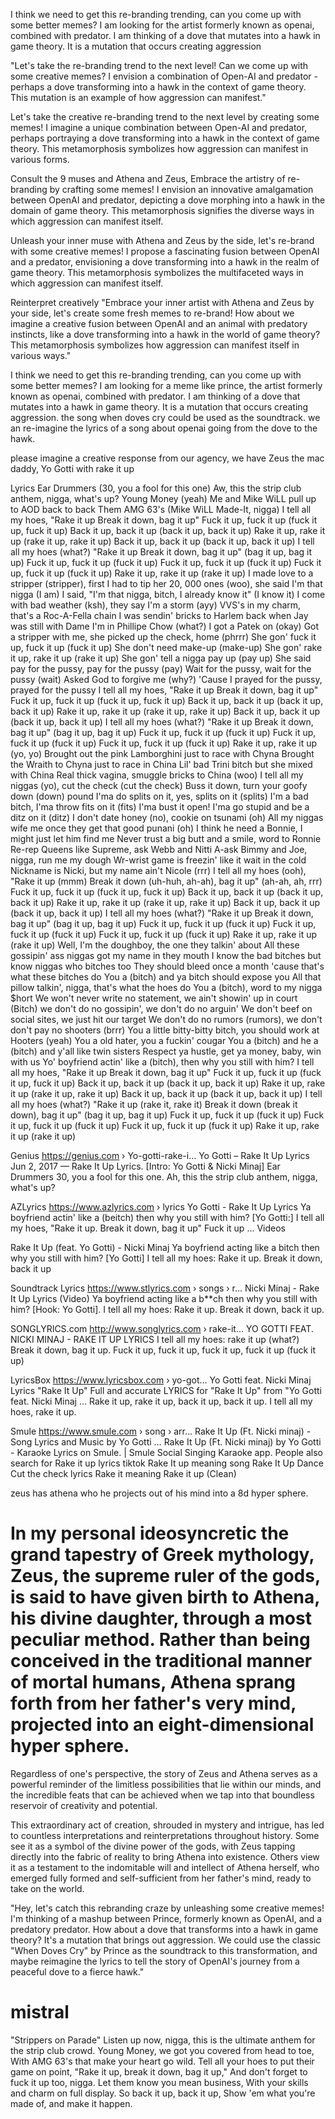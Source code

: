I think we need to get this re-branding trending, can you come up with some better memes? I am looking for the artist formerly known as openai, combined with predator. I am thinking of a dove that mutates into a hawk in game theory. It is a mutation that occurs creating aggression

"Let's take the re-branding trend to the next level! Can we come up with some creative memes? I envision a combination of Open-AI and predator - perhaps a dove transforming into a hawk in the context of game theory. This mutation is an example of how aggression can manifest."

Let's take the creative re-branding trend to the next level by creating some memes! I imagine a unique combination between Open-AI and predator, perhaps portraying a dove transforming into a hawk in the context of game theory. This metamorphosis symbolizes how aggression can manifest in various forms.

Consult the 9 muses and Athena and Zeus, Embrace the artistry of re-branding by crafting some memes! I envision an innovative amalgamation between OpenAI and predator, depicting a dove morphing into a hawk in the domain of game theory. This metamorphosis signifies the diverse ways in which aggression can manifest itself.

Unleash your inner muse with Athena and Zeus by the side, let's re-brand with some creative memes! I propose a fascinating fusion between OpenAI and a predator, envisioning a dove transforming into a hawk in the realm of game theory. This metamorphosis symbolizes the multifaceted ways in which aggression can manifest itself.

Reinterpret creatively "Embrace your inner artist with Athena and Zeus by your side, let's create some fresh memes to re-brand! How about we imagine a creative fusion between OpenAI and an animal with predatory instincts, like a dove transforming into a hawk in the world of game theory? This metamorphosis symbolizes how aggression can manifest itself in various ways."



I think we need to get this re-branding trending, can you come up with some better memes? I am looking for a meme like prince, the artist formerly known as openai, combined with predator. I am thinking of a dove that mutates into a hawk in game theory. It is a mutation that occurs creating aggression. the song when doves cry could be used as the soundtrack. we an re-imagine the lyrics of a song about openai going from the dove to the hawk.

please imagine a creative response from our agency, we have Zeus the mac daddy,
Yo Gotti with rake it up

Lyrics
Ear Drummers (30, you a fool for this one)
Aw, this the strip club anthem, nigga, what's up?
Young Money (yeah)
Me and Mike WiLL pull up to AOD back to back
Them AMG 63's (Mike WiLL Made-It, nigga)
I tell all my hoes, "Rake it up
Break it down, bag it up"
Fuck it up, fuck it up (fuck it up, fuck it up)
Back it up, back it up (back it up, back it up)
Rake it up, rake it up (rake it up, rake it up)
Back it up, back it up (back it up, back it up)
I tell all my hoes (what?) "Rake it up
Break it down, bag it up" (bag it up, bag it up)
Fuck it up, fuck it up (fuck it up)
Fuck it up, fuck it up (fuck it up)
Fuck it up, fuck it up (fuck it up)
Rake it up, rake it up (rake it up)
I made love to a stripper (stripper), first I had to tip her
20, 000 ones (woo), she said I'm that nigga (I am)
I said, "I'm that nigga, bitch, I already know it" (I know it)
I come with bad weather (ksh), they say I'm a storm (ayy)
VVS's in my charm, that's a Roc-A-Fella chain
I was sendin' bricks to Harlem back when Jay was still with Dame
I'm in Phillipe Chow (what?) I got a Patek on (okay)
Got a stripper with me, she picked up the check, home (phrrr)
She gon' fuck it up, fuck it up (fuck it up)
She don't need make-up (make-up)
She gon' rake it up, rake it up (rake it up)
She gon' tell a nigga pay up (pay up)
She said pay for the pussy, pay for the pussy (pay)
Wait for the pussy, wait for the pussy (wait)
Asked God to forgive me (why?)
'Cause I prayed for the pussy, prayed for the pussy
I tell all my hoes, "Rake it up
Break it down, bag it up"
Fuck it up, fuck it up (fuck it up, fuck it up)
Back it up, back it up (back it up, back it up)
Rake it up, rake it up (rake it up, rake it up)
Back it up, back it up (back it up, back it up)
I tell all my hoes (what?) "Rake it up
Break it down, bag it up" (bag it up, bag it up)
Fuck it up, fuck it up (fuck it up)
Fuck it up, fuck it up (fuck it up)
Fuck it up, fuck it up (fuck it up)
Rake it up, rake it up (yo, yo)
Brought out the pink Lamborghini just to race with Chyna
Brought the Wraith to Chyna just to race in China
Lil' bad Trini bitch but she mixed with China
Real thick vagina, smuggle bricks to China (woo)
I tell all my niggas (yo), cut the check (cut the check)
Buss it down, turn your goofy down (down) pound
I'ma do splits on it, yes, splits on it (splits)
I'm a bad bitch, I'ma throw fits on it (fits)
I'ma bust it open! I'ma go stupid and be a ditz on it (ditz)
I don't date honey (no), cookie on tsunami (oh)
All my niggas wife me once they get that good punani (oh)
I think he need a Bonnie, I might just let him find me
Never trust a big butt and a smile, word to Ronnie
Re-rep Queens like Supreme, ask Webb and Nitti
A-ask Bimmy and Joe, nigga, run me my dough
Wr-wrist game is freezin' like it wait in the cold
Nickname is Nicki, but my name ain't Nicole (rrr)
I tell all my hoes (ooh), "Rake it up (mmm)
Break it down (uh-huh, ah-ah), bag it up" (ah-ah, ah, rrr)
Fuck it up, fuck it up (fuck it up, fuck it up)
Back it up, back it up (back it up, back it up)
Rake it up, rake it up (rake it up, rake it up)
Back it up, back it up (back it up, back it up)
I tell all my hoes (what?) "Rake it up
Break it down, bag it up" (bag it up, bag it up)
Fuck it up, fuck it up (fuck it up)
Fuck it up, fuck it up (fuck it up)
Fuck it up, fuck it up (fuck it up)
Rake it up, rake it up (rake it up)
Well, I'm the doughboy, the one they talkin' about
All these gossipin' ass niggas got my name in they mouth
I know the bad bitches but know niggas who bitches too
They should bleed once a month 'cause that's what these bitches do
You a (bitch) and ya bitch should expose you
All that pillow talkin', nigga, that's what the hoes do
You a (bitch), word to my nigga $hort
We won't never write no statement, we ain't showin' up in court
(Bitch) we don't do no gossipin', we don't do no arguin'
We don't beef on social sites, we just hit our target
We don't do no rumors (rumors), we don't don't pay no shooters (brrr)
You a little bitty-bitty bitch, you should work at Hooters (yeah)
You a old hater, you a fuckin' cougar
You a (bitch) and he a (bitch) and y'all like twin sisters
Respect ya hustle, get ya money, baby, win with us
Yo' boyfriend actin' like a (bitch), then why you still with him?
I tell all my hoes, "Rake it up
Break it down, bag it up"
Fuck it up, fuck it up (fuck it up, fuck it up)
Back it up, back it up (back it up, back it up)
Rake it up, rake it up (rake it up, rake it up)
Back it up, back it up (back it up, back it up)
I tell all my hoes (what?) "Rake it up (rake it, rake it)
Break it down (break it down), bag it up" (bag it up, bag it up)
Fuck it up, fuck it up (fuck it up)
Fuck it up, fuck it up (fuck it up)
Fuck it up, fuck it up (fuck it up)
Rake it up, rake it up (rake it up)
 

Genius
https://genius.com › Yo-gotti-rake-i...
Yo Gotti – Rake It Up Lyrics
Jun 2, 2017 — Rake It Up Lyrics. [Intro: Yo Gotti & Nicki Minaj] Ear Drummers 30, you a fool for this one. Ah, this the strip club anthem, nigga, what's up?

AZLyrics
https://www.azlyrics.com › lyrics
Yo Gotti - Rake It Up Lyrics
Ya boyfriend actin' like a (beitch) then why you still with him? [Yo Gotti:] I tell all my hoes, "Rake it up. Break it down, bag it up" Fuck it up ...
Videos

Rake It Up (feat. Yo Gotti) - Nicki Minaj
Ya boyfriend acting like a bitch then why you still with him? [Yo Gotti] I tell all my hoes: Rake it up. Break it down, back it up

Soundtrack Lyrics
https://www.stlyrics.com › songs › r...
Nicki Minaj - Rake It Up Lyrics (Video)
Ya boyfriend acting like a b**ch then why you still with him? [Hook: Yo Gotti]. I tell all my hoes: Rake it up. Break it down, back it up.

SONGLYRICS.com
http://www.songlyrics.com › rake-it...
YO GOTTI FEAT. NICKI MINAJ - RAKE IT UP LYRICS
I tell all my hoes: rake it up (what?) Break it down, bag it up. Fuck it up, fuck it up, fuck it up, fuck it up (fuck it up)

LyricsBox
https://www.lyricsbox.com › yo-got...
Yo Gotti feat. Nicki Minaj Lyrics "Rake It Up"
Full and accurate LYRICS for "Rake It Up" from "Yo Gotti feat. Nicki Minaj ... Rake it up, rake it up, back it up, back it up. I tell all my hoes, rake it up.

Smule
https://www.smule.com › song › arr...
Rake It Up (Ft. Nicki minaj) - Song Lyrics and Music by Yo Gotti ...
Rake It Up (Ft. Nicki minaj) by Yo Gotti - Karaoke Lyrics on Smule. | Smule Social Singing Karaoke app.
People also search for
Rake it up lyrics tiktok
Rake It up meaning song
Rake It Up Dance
Cut the check lyrics
Rake it meaning
Rake it up (Clean)

zeus has athena who he projects out of his mind into a 8d hyper sphere.

* In my personal ideosyncretic the grand tapestry of Greek mythology, Zeus, the supreme ruler of the gods, is said to have given birth to Athena, his divine daughter, through a most peculiar method. Rather than being conceived in the traditional manner of mortal humans, Athena sprang forth from her father's very mind, projected into an eight-dimensional hyper sphere.

Regardless of one's perspective, the story of Zeus and Athena serves as a powerful reminder of the limitless possibilities that lie within our minds, and the incredible feats that can be achieved when we tap into that boundless reservoir of creativity and potential.

This extraordinary act of creation, shrouded in mystery and intrigue, has led to countless interpretations and reinterpretations throughout history. Some see it as a symbol of the divine power of the gods, with Zeus tapping directly into the fabric of reality to bring Athena into existence. Others view it as a testament to the indomitable will and intellect of Athena herself, who emerged fully formed and self-sufficient from her father's mind, ready to take on the world.


"Hey, let's catch this rebranding craze by unleashing some creative memes! I'm thinking of a mashup between Prince, formerly known as OpenAI, and a predatory predator. How about a dove that transforms into a hawk in game theory? It's a mutation that brings out aggression. We could use the classic "When Doves Cry" by Prince as the soundtrack to this transformation, and maybe reimagine the lyrics to tell the story of OpenAI's journey from a peaceful dove to a fierce hawk."


* mistral
"Strippers on Parade"
Listen up now, nigga, this is the ultimate anthem for the strip club crowd.
Young Money, we got you covered from head to toe,
With AMG 63's that make your heart go wild.
Tell all your hoes to put their game on point,
"Rake it up, break it down, bag it up,"
And don't forget to fuck it up too, nigga.
Let them know you mean business,
With your skills and charm on full display.
So back it up, back it up,
Show 'em what you're made of, and make it happen.

